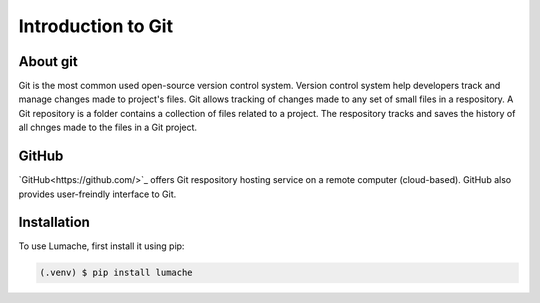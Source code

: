 Introduction to Git
====================================

About git
----------
Git is the most common used open-source version control system. Version control system help developers track and manage changes made to project's files. Git allows tracking of changes made to any set of small files in a respository. A Git repository is a folder contains a collection of files related to a project. The respository tracks and saves the history of all chnges made to the files in a Git project.

GitHub
----------
`GitHub<https://github.com/>`_ offers Git respository hosting service on a remote computer (cloud-based). GitHub also provides user-freindly interface to Git.



.. _installation:

Installation
------------

To use Lumache, first install it using pip:

.. code-block:: console

   (.venv) $ pip install lumache
